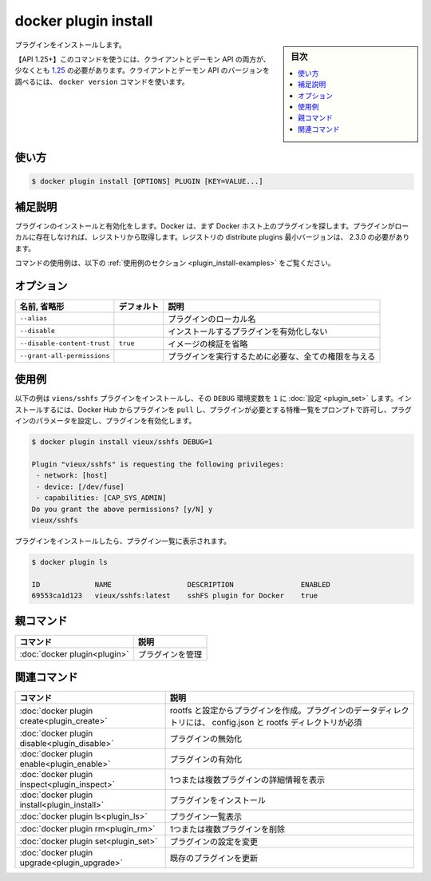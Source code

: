 ﻿.. -*- coding: utf-8 -*-
.. URL: https://docs.docker.com/engine/reference/commandline/plugin_install/
.. SOURCE: 
   doc version: 20.10
      https://github.com/docker/docker.github.io/blob/master/engine/reference/commandline/plugin_install.md
      https://github.com/docker/docker.github.io/blob/master/_data/engine-cli/docker_plugin_install.yaml
.. check date: 2022/04/02
.. Commits on Aug 21, 2021 304f64ccec26ef1810e90d385d5bae5fab3ce6f4
.. -------------------------------------------------------------------

.. docker plugin install

=======================================
docker plugin install
=======================================

.. sidebar:: 目次

   .. contents:: 
       :depth: 3
       :local:


.. Install a plugin

プラグインをインストールします。

.. API 1.25+
   Open the 1.25 API reference (in a new window)
   The client and daemon API must both be at least 1.25 to use this command. Use the docker version command on the client to check your client and daemon API versions.

【API 1.25+】このコマンドを使うには、クライアントとデーモン API の両方が、少なくとも `1.25 <https://docs.docker.com/engine/api/v1.25/>`_ の必要があります。クライアントとデーモン API のバージョンを調べるには、 ``docker version`` コマンドを使います。


.. _plugin_install-usage:

使い方
==========

.. code-block:: bash

   $ docker plugin install [OPTIONS] PLUGIN [KEY=VALUE...]

.. Extended description
.. _plugin_install-extended-description:

補足説明
==========

.. Installs and enables a plugin. Docker looks first for the plugin on your Docker host. If the plugin does not exist locally, then the plugin is pulled from the registry. Note that the minimum required registry version to distribute plugins is 2.3.0

プラグインのインストールと有効化をします。Docker は、まず Docker ホスト上のプラグインを探します。プラグインがローカルに存在しなければ、レジストリから取得します。レジストリの distribute plugins 最小バージョンは、 2.3.0 の必要があります。

.. For example uses of this command, refer to the examples section below.

コマンドの使用例は、以下の :ref:`使用例のセクション <plugin_install-examples>` をご覧ください。

.. Options
.. _plugin_install-options:

オプション
==========

.. list-table::
   :header-rows: 1

   * - 名前, 省略形
     - デフォルト
     - 説明
   * - ``--alias``
     - 
     - プラグインのローカル名
   * - ``--disable``
     - 
     - インストールするプラグインを有効化しない
   * - ``--disable-content-trust``
     - ``true``
     - イメージの検証を省略
   * - ``--grant-all-permissions``
     - 
     - プラグインを実行するために必要な、全ての権限を与える

.. Examples
.. _plugin_inspect-examples:

使用例
==========

.. The following example installs vieus/sshfs plugin and sets its DEBUG environment variable to 1. To install, pull the plugin from Docker Hub and prompt the user to accept the list of privileges that the plugin needs, set the plugin’s parameters and enable the plugin.

以下の例は ``viens/sshfs`` プラグインをインストールし、その ``DEBUG`` 環境変数を ``1`` に :doc:`設定 <plugin_set>` します。インストールするには、Docker Hub からプラグインを ``pull`` し、プラグインが必要とする特権一覧をプロンプトで許可し、プラグインのパラメータを設定し、プラグインを有効化します。

.. code-block:: bash

   $ docker plugin install vieux/sshfs DEBUG=1
   
   Plugin "vieux/sshfs" is requesting the following privileges:
    - network: [host]
    - device: [/dev/fuse]
    - capabilities: [CAP_SYS_ADMIN]
   Do you grant the above permissions? [y/N] y
   vieux/sshfs

.. After the plugin is installed, it appears in the list of plugins:

プラグインをインストールしたら、プラグイン一覧に表示されます。

.. code-block:: bash

   $ docker plugin ls
   
   ID             NAME                  DESCRIPTION                ENABLED
   69553ca1d123   vieux/sshfs:latest    sshFS plugin for Docker    true


.. Parent command

親コマンド
==========

.. list-table::
   :header-rows: 1

   * - コマンド
     - 説明
   * - :doc:`docker plugin<plugin>`
     - プラグインを管理

.. Related commands

関連コマンド
====================

.. list-table::
   :header-rows: 1

   * - コマンド
     - 説明
   * - :doc:`docker plugin create<plugin_create>`
     - rootfs と設定からプラグインを作成。プラグインのデータディレクトリには、 config.json と rootfs ディレクトリが必須
   * - :doc:`docker plugin disable<plugin_disable>`
     - プラグインの無効化
   * - :doc:`docker plugin enable<plugin_enable>`
     - プラグインの有効化
   * - :doc:`docker plugin inspect<plugin_inspect>`
     - 1つまたは複数プラグインの詳細情報を表示
   * - :doc:`docker plugin install<plugin_install>`
     - プラグインをインストール
   * - :doc:`docker plugin ls<plugin_ls>`
     - プラグイン一覧表示
   * - :doc:`docker plugin rm<plugin_rm>`
     - 1つまたは複数プラグインを削除
   * - :doc:`docker plugin set<plugin_set>`
     - プラグインの設定を変更
   * - :doc:`docker plugin upgrade<plugin_upgrade>`
     - 既存のプラグインを更新


.. seealso:: 

   docker plugin install
      https://docs.docker.com/engine/reference/commandline/plugin_install/

